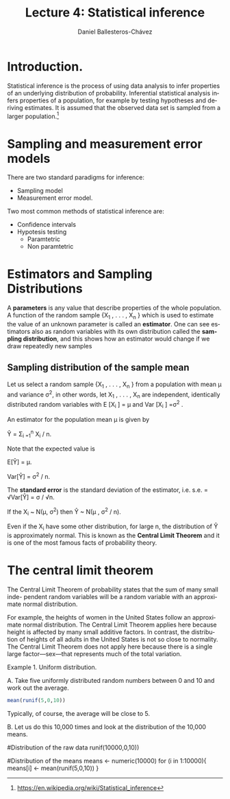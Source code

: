 #+title: Lecture 4: Statistical inference
#+author: Daniel Ballesteros-Chávez
#+language: en
#+select_tags: export
#+exclude_tags: noexport
#+creator: Emacs 26.1 (Org mode 9.3.6)
#+PROPERTY: header-args :R+ :exports both
#+PROPERTY: header-args :R+ :session *R*


* Introduction.

Statistical inference is the process of using data analysis to infer properties of an underlying distribution of probability. Inferential statistical analysis infers properties of a population, for example by testing hypotheses and deriving estimates. It is assumed that the observed data set is sampled from a larger population.[fn:1]

* Sampling and measurement error models

There are two standard paradigms for inference:

+ Sampling model
+ Measurement error model.


Two most common methods of statistical inference are:

+ Confidence intervals
+ Hypotesis testing
  + Paramtetric
  + Non paramtetric






* Estimators and Sampling Distributions


A *parameters* is any value that describe properties of the whole population.    
A function of the random sample {X_1 , . . . , X_n } which is used to estimate the value of
an unknown parameter is called an *estimator*. One can see estimators also as random variables with its own distribution called the *sampling distribution*, and this shows how an estimator would change if we draw repeatedly new samples


** Sampling distribution of the sample mean

Let us select a random sample {X_{1} , . . . , X_{n} } from a population with mean μ and variance σ^{2}, in other words, let
X_{1} , . . . , X_{n} are independent, identically distributed random variables with E [X_{i} ] = μ and Var [X_{i} ] =σ^{2} .


An estimator for the population mean \mu is given by 


Ŷ = \Sigma_{i =1}^{n} X_{i} / n.


Note that the expected value is 


E[Ŷ] = \mu.


Var[Ŷ]  = \sigma^{2} / n.


The *standard error* is the standard deviation of the estimator, i.e. s.e. =  √Var[Ŷ] = \sigma / √n.


If the X_{i} ~ N(\mu, \sigma^{2}) then Ŷ ~ N(\mu , \sigma^{2} / n).


Even if the X_{i} have some other distribution, for large n, the distribution of Ŷ is
approximately normal. This is known as the *Central Limit Theorem* and it is one of the
most famous facts of probability theory.

* The central limit theorem

The Central Limit Theorem of probability states that the sum of many small inde-
pendent random variables will be a random variable with an approximate normal distribution.


For example, the heights of women in the United States follow an approximate
normal distribution. The Central Limit Theorem applies here because height is
affected by many small additive factors. In contrast, the distribution of heights
of all adults in the United States is not so close to normality. The Central Limit
Theorem does not apply here because there is a single large factor—sex—that
represents much of the total variation.

Example 1. Uniform distribution. 

A. Take five uniformly distributed random numbers between 0 and 10 and work out the
average.

#+begin_src R
mean(runif(5,0,10))
#+end_src

#+RESULTS:
: 3.94939380558208

Typically, of course, the average will be close to 5.

B. Let us do this 10,000 times and look at the distribution of the 10,000
means.

#+begin_example R

#Distribution of the raw data
runif(10000,0,10))

#Distribution of the means
means <- numeric(10000)
for (i in 1:10000){
means[i] <- mean(runif(5,0,10))
}
#+end_example

#+RESULTS:

[fn:1] https://en.wikipedia.org/wiki/Statistical_inference

